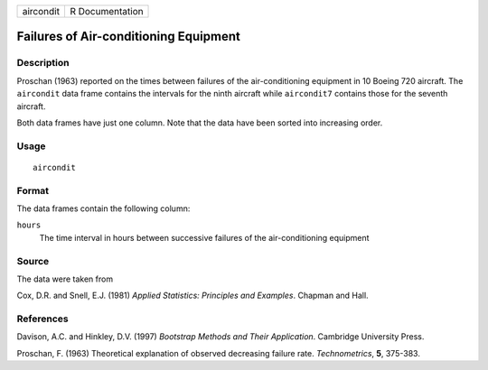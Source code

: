 +-----------+-----------------+
| aircondit | R Documentation |
+-----------+-----------------+

Failures of Air-conditioning Equipment
--------------------------------------

Description
~~~~~~~~~~~

Proschan (1963) reported on the times between failures of the
air-conditioning equipment in 10 Boeing 720 aircraft. The ``aircondit``
data frame contains the intervals for the ninth aircraft while
``aircondit7`` contains those for the seventh aircraft.

Both data frames have just one column. Note that the data have been
sorted into increasing order.

Usage
~~~~~

::

    aircondit

Format
~~~~~~

The data frames contain the following column:

``hours``
    The time interval in hours between successive failures of the
    air-conditioning equipment

Source
~~~~~~

The data were taken from

Cox, D.R. and Snell, E.J. (1981) *Applied Statistics: Principles and
Examples*. Chapman and Hall.

References
~~~~~~~~~~

Davison, A.C. and Hinkley, D.V. (1997) *Bootstrap Methods and Their
Application*. Cambridge University Press.

Proschan, F. (1963) Theoretical explanation of observed decreasing
failure rate. *Technometrics*, **5**, 375-383.
